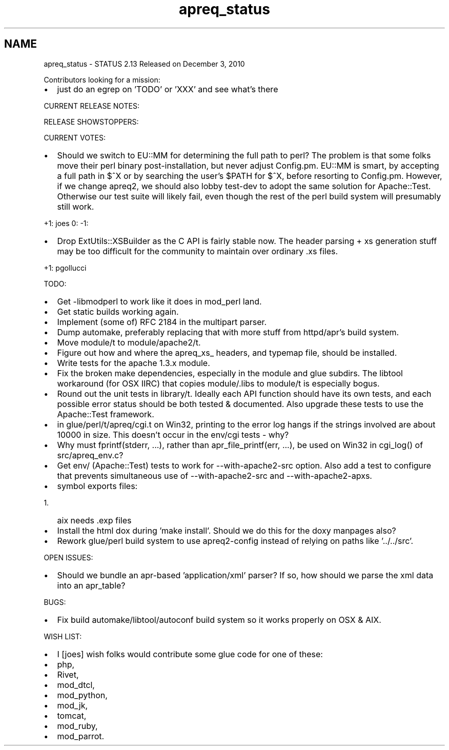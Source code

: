 .TH "apreq_status" 3 "25 Nov 2010" "Version 2.13" "libapreq2" \" -*- nroff -*-
.ad l
.nh
.SH NAME
apreq_status \- STATUS 
2.13 Released on December 3, 2010
.PP
Contributors looking for a mission:
.PP
.IP "\(bu" 2
just do an egrep on 'TODO' or 'XXX' and see what's there
.PP
.PP
CURRENT RELEASE NOTES:
.PP
RELEASE SHOWSTOPPERS:
.PP
CURRENT VOTES:
.PP
.IP "\(bu" 2
Should we switch to EU::MM for determining the full path to perl? The problem is that some folks move their perl binary post-installation, but never adjust Config.pm. EU::MM is smart, by accepting a full path in $^X or by searching the user's $PATH for $^X, before resorting to Config.pm. However, if we change apreq2, we should also lobby test-dev to adopt the same solution for Apache::Test. Otherwise our test suite will likely fail, even though the rest of the perl build system will presumably still work.
.PP
.PP
+1: joes 0: -1:
.PP
.IP "\(bu" 2
Drop ExtUtils::XSBuilder as the C API is fairly stable now. The header parsing + xs generation stuff may be too difficult for the community to maintain over ordinary .xs files.
.PP
.PP
+1: pgollucci
.PP
TODO:
.PP
.IP "\(bu" 2
Get -libmodperl to work like it does in mod_perl land.
.PP
.PP
.IP "\(bu" 2
Get static builds working again.
.PP
.PP
.IP "\(bu" 2
Implement (some of) RFC 2184 in the multipart parser.
.PP
.PP
.IP "\(bu" 2
Dump automake, preferably replacing that with more stuff from httpd/apr's build system.
.PP
.PP
.IP "\(bu" 2
Move module/t to module/apache2/t.
.PP
.PP
.IP "\(bu" 2
Figure out how and where the apreq_xs_ headers, and typemap file, should be installed.
.PP
.PP
.IP "\(bu" 2
Write tests for the apache 1.3.x module.
.PP
.PP
.IP "\(bu" 2
Fix the broken make dependencies, especially in the module and glue subdirs. The libtool workaround (for OSX IIRC) that copies module/.libs to module/t is especially bogus.
.PP
.PP
.IP "\(bu" 2
Round out the unit tests in library/t. Ideally each API function should have its own tests, and each possible error status should be both tested & documented. Also upgrade these tests to use the Apache::Test framework.
.PP
.PP
.IP "\(bu" 2
in glue/perl/t/apreq/cgi.t on Win32, printing to the error log hangs if the strings involved are about 10000 in size. This doesn't occur in the env/cgi tests - why?
.PP
.PP
.IP "\(bu" 2
Why must fprintf(stderr, ...), rather than apr_file_printf(err, ...), be used on Win32 in cgi_log() of src/apreq_env.c?
.PP
.PP
.IP "\(bu" 2
Get env/ (Apache::Test) tests to work for --with-apache2-src option. Also add a test to configure that prevents simultaneous use of --with-apache2-src and --with-apache2-apxs.
.PP
.PP
.IP "\(bu" 2
symbol exports files:
.IP "  1." 6
aix needs .exp files
.PP

.PP
.PP
.IP "\(bu" 2
Install the html dox during 'make install'. Should we do this for the doxy manpages also?
.PP
.PP
.IP "\(bu" 2
Rework glue/perl build system to use apreq2-config instead of relying on paths like '../../src'.
.PP
.PP
OPEN ISSUES:
.PP
.IP "\(bu" 2
Should we bundle an apr-based 'application/xml' parser? If so, how should we parse the xml data into an apr_table?
.PP
.PP
BUGS:
.PP
.IP "\(bu" 2
Fix build automake/libtool/autoconf build system so it works properly on OSX & AIX.
.PP
.PP
WISH LIST:
.PP
.IP "\(bu" 2
I [joes] wish folks would contribute some glue code for one of these:
.PP
.PP
.IP "\(bu" 2
php,
.IP "\(bu" 2
Rivet,
.IP "\(bu" 2
mod_dtcl,
.IP "\(bu" 2
mod_python,
.IP "\(bu" 2
mod_jk,
.IP "\(bu" 2
tomcat,
.IP "\(bu" 2
mod_ruby,
.IP "\(bu" 2
mod_parrot. 
.PP

